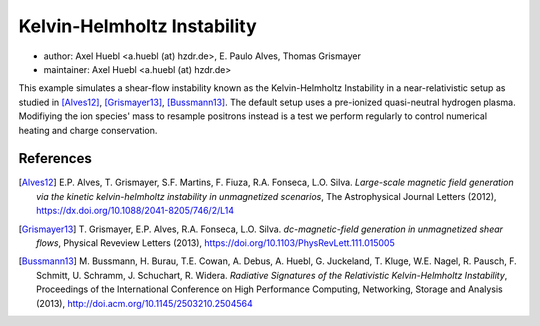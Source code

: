 Kelvin-Helmholtz Instability
============================

* author:      Axel Huebl <a.huebl (at) hzdr.de>, E. Paulo Alves, Thomas Grismayer
* maintainer:  Axel Huebl <a.huebl (at) hzdr.de>

This example simulates a shear-flow instability known as the Kelvin-Helmholtz Instability in a near-relativistic setup as studied in [Alves12]_, [Grismayer13]_, [Bussmann13]_.
The default setup uses a pre-ionized quasi-neutral hydrogen plasma.
Modifiying the ion species' mass to resample positrons instead is a test we perform regularly to control numerical heating and charge conservation.

References
----------

.. [Alves12]
       E.P. Alves, T. Grismayer, S.F. Martins, F. Fiuza, R.A. Fonseca, L.O. Silva.
       *Large-scale magnetic field generation via the kinetic kelvin-helmholtz instability in unmagnetized scenarios*,
       The Astrophysical Journal Letters (2012),
       https://dx.doi.org/10.1088/2041-8205/746/2/L14

.. [Grismayer13]
       T. Grismayer, E.P. Alves, R.A. Fonseca, L.O. Silva.
       *dc-magnetic-field generation in unmagnetized shear flows*,
       Physical Reveview Letters (2013),
       https://doi.org/10.1103/PhysRevLett.111.015005

.. [Bussmann13]
       M. Bussmann, H. Burau, T.E. Cowan, A. Debus, A. Huebl, G. Juckeland, T. Kluge, W.E. Nagel, R. Pausch, F. Schmitt, U. Schramm, J. Schuchart, R. Widera.
       *Radiative Signatures of the Relativistic Kelvin-Helmholtz Instability*,
       Proceedings of the International Conference on High Performance Computing, Networking, Storage and Analysis (2013),
       http://doi.acm.org/10.1145/2503210.2504564
                
